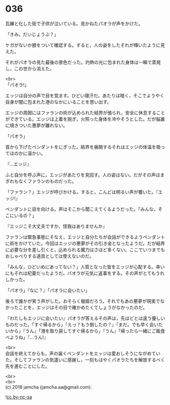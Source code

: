 #+OPTIONS: toc:nil
#+OPTIONS: \n:t

* 036

  瓦礫と化した街で子供が泣いている。見かねたパオラが声をかけた。

  「きみ，だいじょうぶ？」

  ケガがないか膝をついて確認する。すると，人の姿をしたそれが輝いたように見えた。

  それがパオラの見た最後の景色だった。灼熱の光に包まれた身体は一瞬で蒸発し，この世から消えた。

  <br>
  「パオラ!」

  エッジは自分の声で目を覚ます。ひどい寝汗だ。あたりは暗く，そこでようやく自身が闇に包まれた港のなかにいることを思い出す。

  エッジの周囲にはファランの術が込められた結界が張られ，安全に休息することができている。エッジは上着を脱ぎ，火照った身体を冷やそうとした。だが脳裏に焼きついた悪夢が離れない。

  「パオラ」

  首から下げたペンダントをにぎった。結界を展開するそれはエッジの体温を吸ってほのかに温かい。

  『…エッジ』

  ふと自分を呼ぶ声に，エッジがあたりを見回す。人の姿はない。だがその声はまぎれもなくファランのものだった。

  「ファラン？」エッジが呼びかける。すると，こんどは明るい声が響いた。『エッジ!』

  ペンダントに目を向ける。声はそこから聞こえてくるようだった。「みんな，そこにいるの？」

  『エッジこそ大丈夫ですか，怪我はありませんか』

  ファランは緊急事態にそなえ，エッジと自分たちが会話ができるようペンダントに術をかけていた。今回はエッジの悪夢がその引き金となったようだ。だが結界に必要な分を差し引くと，込められる魔力はさほど多くない。ここでいつまでもおしゃべりする道具としては使えないのだ。

  「みんな，ひどいめにあってない？」人質となった皆をエッジが心配する。幸いにもそれは杞憂だったようだ。パオラが元気に返事をする。その声がとてもうれしかった。

  「パオラ」『なに？』「パオラに会いたい」

  後ろで誰かが笑う声がした。おそらく寵姫だろう。それでもあの悪夢が現実でなかったことを，エッジはその目で確かめたくてしょうがなかったのだ。

  『わたしもエッジに会いたい』パオラが答えるその声は，先ほどとは違う優しいものだった。「すぐ帰るから」『えっ？もう倒したの？』「まだ。でも早く会いたいから」『うん』「港を取り戻してすぐ帰るから」『うん』「帰ったら一緒にご飯食べようね」『…うん!』

  <br>
  会話を終えてからも，声の届くペンダントをエッジは愛おしそうにながめていた。そしてファランの気遣いに感謝し，一刻もはやくパオラたちを解放するべく先を進むことにした。

  <br>
  <br>
  (c) 2018 jamcha (jamcha.aa@gmail.com).

  ![[http://i.creativecommons.org/l/by-nc-sa/4.0/88x31.png][cc by-nc-sa]]
